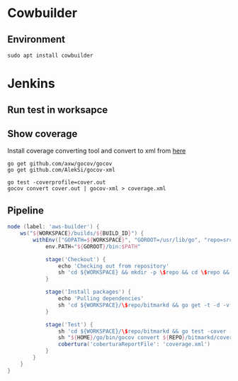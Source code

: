 * Cowbuilder
** Environment

   #+BEGIN_SRC shell
     sudo apt install cowbuilder
   #+END_SRC
* Jenkins
** Run test in worksapce
** Show coverage

   Install coverage converting tool and convert to xml from [[https://stackoverflow.com/questions/31413281/golang-coverprofile-output-format][here]]

   #+BEGIN_SRC shell
     go get github.com/axw/gocov/gocov
     go get github.com/AlekSi/gocov-xml

     go test -coverprofile=cover.out
     gocov convert cover.out | gocov-xml > coverage.xml
   #+END_SRC
** Pipeline

   #+BEGIN_SRC groovy
     node (label: 'aws-builder') {
         ws("${WORKSPACE}/builds/${BUILD_ID}") {
             withEnv(["GOPATH=${WORKSPACE}", "GOROOT=/usr/lib/go", "repo=src/github.com/bitmark-inc"]) {
                 env.PATH="${GOROOT}/bin:$PATH"

                 stage('Checkout') {
                     echo 'Checking out from repository'
                     sh 'cd ${WORKSPACE} && mkdir -p \$repo && cd \$repo && git clone https://github.com/bitmark-inc/bitmarkd.git'
                 }

                 stage('Install packages') {
                     echo 'Pulling dependencies'
                     sh 'cd ${WORKSPACE}/\$repo/bitmarkd && go get -t -d -v ./...'
                 }

                 stage('Test') {
                     sh 'cd ${WORKSPACE}/\$repo/bitmarkd && go test -cover -coverprofile=coverage.out $(go list ./... | grep -v /vendor/) || true'
                     sh "${HOME}/go/bin/gocov convert ${REPO}/bitmarkd/coverage.out  | ~/go/bin/gocov-xml > coverage.xml"
                     cobertura('coberturaReportFile': 'coverage.xml')
                 }
             }
         }
     }
   #+END_SRC

